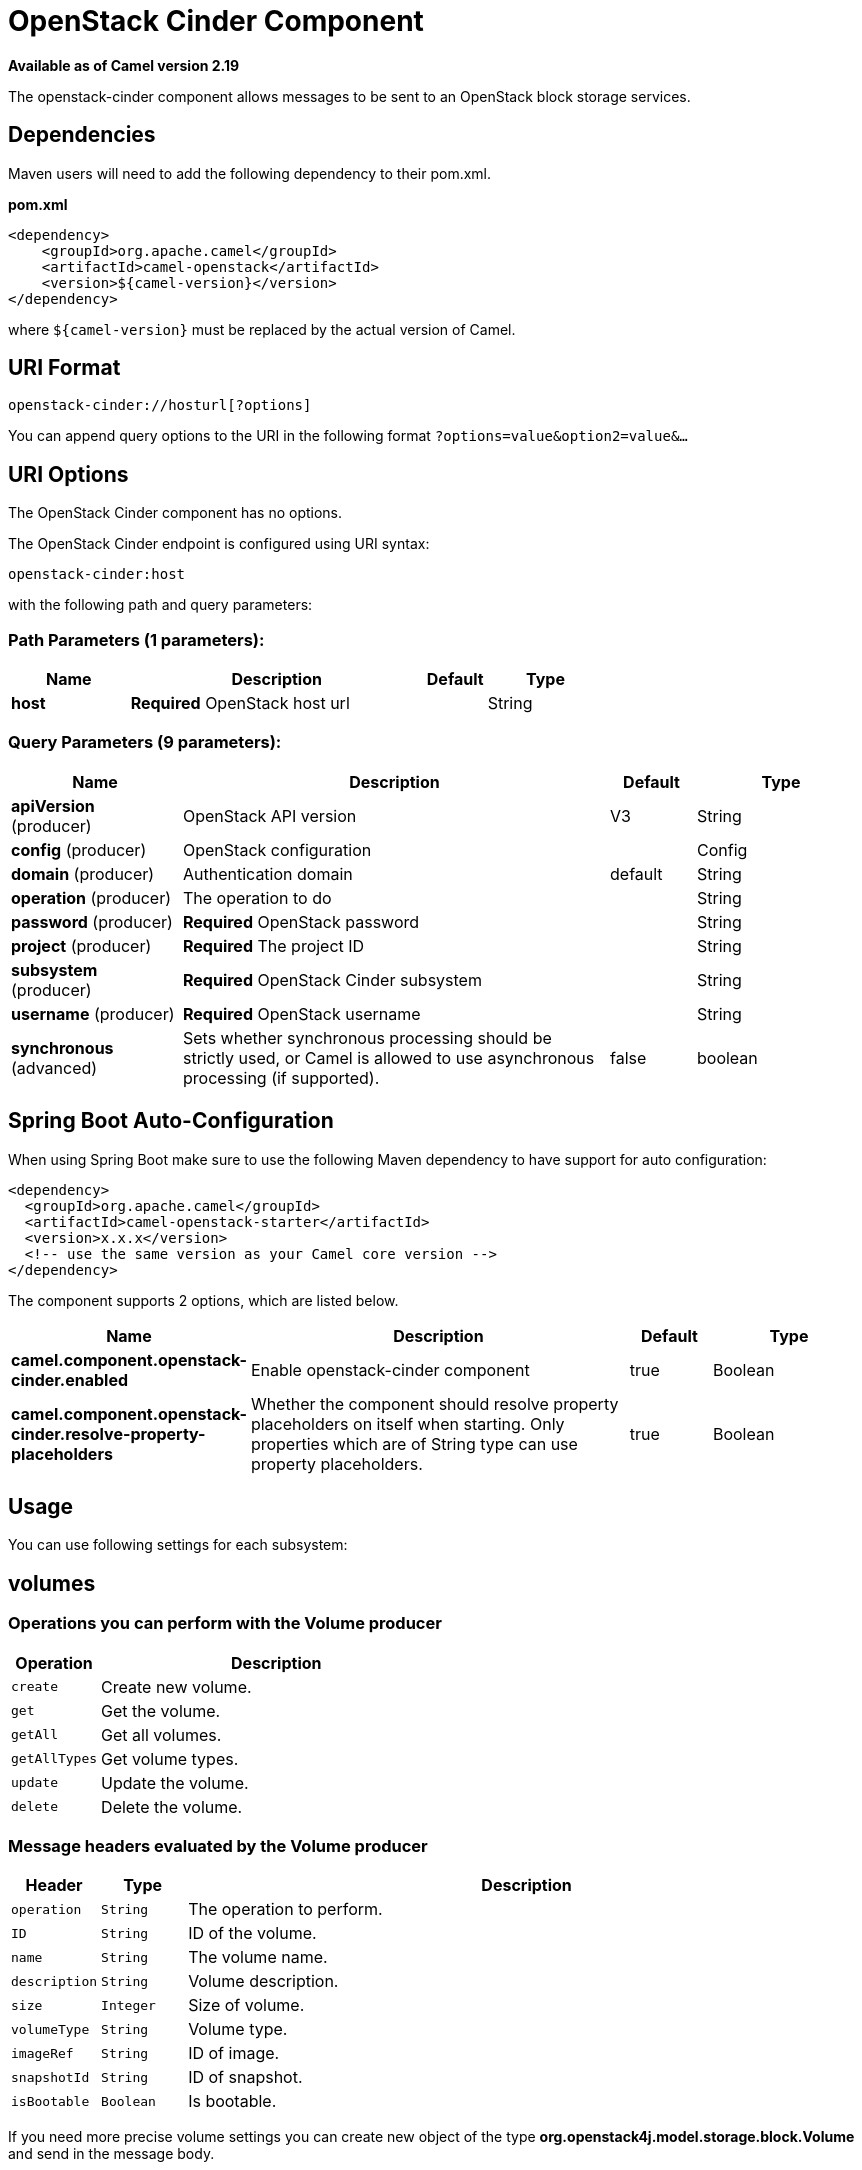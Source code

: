 [[openstack-cinder-component]]
= OpenStack Cinder Component
:page-source: components/camel-openstack/src/main/docs/openstack-cinder-component.adoc

*Available as of Camel version 2.19*


The openstack-cinder component allows messages to be sent to an OpenStack block storage services.

== Dependencies

Maven users will need to add the following dependency to their pom.xml.

*pom.xml*

[source,xml]
---------------------------------------
<dependency>
    <groupId>org.apache.camel</groupId>
    <artifactId>camel-openstack</artifactId>
    <version>${camel-version}</version>
</dependency>
---------------------------------------

where `$\{camel-version\}` must be replaced by the actual version of Camel.


== URI Format

[source,java]
----------------------------
openstack-cinder://hosturl[?options]
----------------------------

You can append query options to the URI in the following format
`?options=value&option2=value&...`

== URI Options

// component options: START
The OpenStack Cinder component has no options.
// component options: END

// endpoint options: START
The OpenStack Cinder endpoint is configured using URI syntax:

----
openstack-cinder:host
----

with the following path and query parameters:

=== Path Parameters (1 parameters):


[width="100%",cols="2,5,^1,2",options="header"]
|===
| Name | Description | Default | Type
| *host* | *Required* OpenStack host url |  | String
|===


=== Query Parameters (9 parameters):


[width="100%",cols="2,5,^1,2",options="header"]
|===
| Name | Description | Default | Type
| *apiVersion* (producer) | OpenStack API version | V3 | String
| *config* (producer) | OpenStack configuration |  | Config
| *domain* (producer) | Authentication domain | default | String
| *operation* (producer) | The operation to do |  | String
| *password* (producer) | *Required* OpenStack password |  | String
| *project* (producer) | *Required* The project ID |  | String
| *subsystem* (producer) | *Required* OpenStack Cinder subsystem |  | String
| *username* (producer) | *Required* OpenStack username |  | String
| *synchronous* (advanced) | Sets whether synchronous processing should be strictly used, or Camel is allowed to use asynchronous processing (if supported). | false | boolean
|===
// endpoint options: END
// spring-boot-auto-configure options: START
== Spring Boot Auto-Configuration

When using Spring Boot make sure to use the following Maven dependency to have support for auto configuration:

[source,xml]
----
<dependency>
  <groupId>org.apache.camel</groupId>
  <artifactId>camel-openstack-starter</artifactId>
  <version>x.x.x</version>
  <!-- use the same version as your Camel core version -->
</dependency>
----


The component supports 2 options, which are listed below.



[width="100%",cols="2,5,^1,2",options="header"]
|===
| Name | Description | Default | Type
| *camel.component.openstack-cinder.enabled* | Enable openstack-cinder component | true | Boolean
| *camel.component.openstack-cinder.resolve-property-placeholders* | Whether the component should resolve property placeholders on itself when starting. Only properties which are of String type can use property placeholders. | true | Boolean
|===
// spring-boot-auto-configure options: END



== Usage
You can use following settings for each subsystem:

== volumes

=== Operations you can perform with the Volume producer
[width="100%",cols="20%,80%",options="header",]
|=========================================================================
|Operation | Description

|`create` | Create new volume.

|`get` | Get the volume.

|`getAll` | Get all volumes.

|`getAllTypes` | Get volume types.

|`update` | Update the volume.

|`delete` | Delete the volume.
|=========================================================================

=== Message headers evaluated by the Volume producer

[width="100%",cols="10%,10%,80%",options="header",]
|=========================================================================
|Header |Type |Description

|`operation` | `String` | The operation to perform.

|`ID` | `String` | ID of the volume.

|`name` |`String` |The volume name.

|`description` |`String` | Volume description.

|`size` |`Integer` |Size of volume.

|`volumeType` |`String` | Volume type.

|`imageRef` |`String` | ID of image.

|`snapshotId` |`String` | ID of snapshot.

|`isBootable` |`Boolean` | Is bootable.
|=========================================================================

If you need more precise volume settings you can create new object of the type *org.openstack4j.model.storage.block.Volume* and send in the message body.

== snapshots

=== Operations you can perform with the Snapshot producer
[width="100%",cols="20%,80%",options="header",]
|=========================================================================
|Operation | Description

|`create` | Create new snapshot.

|`get` | Get the snapshot.

|`getAll` | Get all snapshots.

|`update` | Get update the snapshot.

|`delete` | Delete the snapshot.

|=========================================================================

=== Message headers evaluated by the Snapshot producer

[width="100%",cols="10%,10%,80%",options="header",]
|=========================================================================
|Header |Type |Description

|`operation` | `String` | The operation to perform.

|`ID` | `String` | ID of the server.

|`name` |`String` |The server name.

|`description` |`String` | The snapshot description.

|`VolumeId` |`String` | The Volume ID.

|`force` |`Boolean` | Force.

|=========================================================================

If you need more precise server settings you can create new object of the type *org.openstack4j.model.storage.block.VolumeSnapshot* and send in the message body.